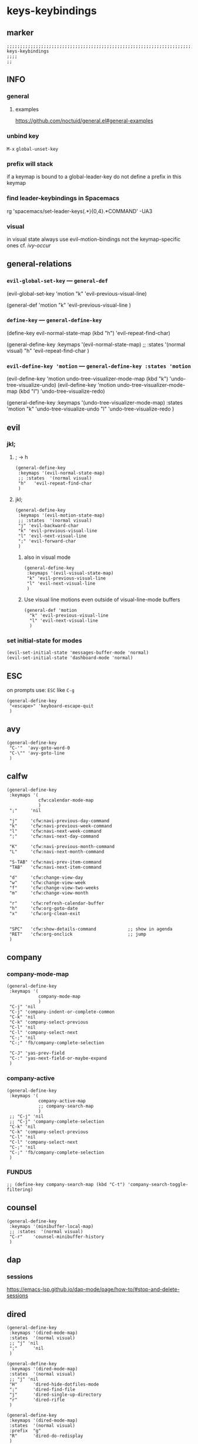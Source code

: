 #+STARTUP: content
* keys-keybindings
** marker
#+begin_src elisp
  ;;;;;;;;;;;;;;;;;;;;;;;;;;;;;;;;;;;;;;;;;;;;;;;;;;;;;;;;;;;;;;;;;;;;;;;;;;;;;;;;;;;;;;;;;;;;;;;;;;;;; keys-keybindings
  ;;;;
  ;;
#+end_src
** INFO
*** general
**** examples
https://github.com/noctuid/general.el#general-examples
*** unbind key
=M-x= ~global-unset-key~
*** prefix will stack
if a keymap is bound to a global-leader-key
do not define a prefix in this keymap
*** find leader-keybindings in Spacemacs
#+begin_example shell
rg 'spacemacs/set-leader-keys(.*\n){0,4}.*COMMAND' -UA3
#+end_example
*** visual
in visual state always use evil-motion-bindings not the keymap-specific ones
cf. [[*ivy-occur][ivy-occur]]
** general-relations
*** ~evil-global-set-key~   ---   ~general-def~
#+begin_example elisp
  (evil-global-set-key 'motion "k" 'evil-previous-visual-line)
#+end_example
#+begin_example elisp
  (general-def 'motion
    "k" 'evil-previous-visual-line
    )
#+end_example
*** ~define-key~   ---   ~general-define-key~
#+begin_example elisp
  (define-key evil-normal-state-map (kbd "h") 'evil-repeat-find-char)
#+end_example
#+begin_example elisp
  (general-define-key
   :keymaps '(evil-normal-state-map)
   ;; :states  '(normal visual)
   "h"   'evil-repeat-find-char
   )
#+end_example
*** ~evil-define-key 'motion~   ---   ~general-define-key :states 'motion~
#+begin_example elisp
  (evil-define-key 'motion undo-tree-visualizer-mode-map (kbd "k") 'undo-tree-visualize-undo)
  (evil-define-key 'motion undo-tree-visualizer-mode-map (kbd "l") 'undo-tree-visualize-redo)
#+end_example
#+begin_example elisp
  (general-define-key
     :keymaps '(undo-tree-visualizer-mode-map)
     :states  'motion
     "k" 'undo-tree-visualize-undo
     "l" 'undo-tree-visualize-redo
     )
#+end_example
** evil
*** jkl;
**** ; -> h
#+begin_src elisp
  (general-define-key
   :keymaps '(evil-normal-state-map)
   ;; :states  '(normal visual)
   "h"   'evil-repeat-find-char
   )
#+end_src
**** jkl;
#+begin_src elisp
  (general-define-key
   :keymaps '(evil-motion-state-map)
   ;; :states  '(normal visual)
   "j" 'evil-backward-char
   "k" 'evil-previous-visual-line
   "l" 'evil-next-visual-line
   ";" 'evil-forward-char
   )
#+end_src
***** also in visual mode
#+begin_src elisp
  (general-define-key
   :keymaps '(evil-visual-state-map)
   "k" 'evil-previous-visual-line
   "l" 'evil-next-visual-line
   )
#+end_src
***** Use visual line motions even outside of visual-line-mode buffers
#+begin_src elisp
  (general-def 'motion
    "k" 'evil-previous-visual-line
    "l" 'evil-next-visual-line
    )
#+end_src
*** set initial-state for modes
#+begin_src elisp
  (evil-set-initial-state 'messages-buffer-mode 'normal)
  (evil-set-initial-state 'dashboard-mode 'normal)
#+end_src
** ESC
on prompts use:
=ESC= like =C-g=
#+begin_src elisp
  (general-define-key
   "<escape>" 'keyboard-escape-quit
   )
#+end_src
** avy
#+begin_src elisp
  (general-define-key
   "C-'"  'avy-goto-word-0
   "C-\"" 'avy-goto-line
   )
#+end_src
** calfw
#+begin_src elisp
  (general-define-key
   :keymaps '(
              cfw:calendar-mode-map
              )
   ";"     'nil

   "j"     'cfw:navi-previous-day-command
   "k"     'cfw:navi-previous-week-command
   "l"     'cfw:navi-next-week-command
   ";"     'cfw:navi-next-day-command

   "K"     'cfw:navi-previous-month-command
   "L"     'cfw:navi-next-month-command

   "S-TAB" 'cfw:navi-prev-item-command
   "TAB"   'cfw:navi-next-item-command

   "d"     'cfw:change-view-day
   "w"     'cfw:change-view-week
   "f"     'cfw:change-view-two-weeks
   "m"     'cfw:change-view-month

   "r"     'cfw:refresh-calendar-buffer
   "h"     'cfw:org-goto-date
   "x"     'cfw:org-clean-exit


   "SPC"   'cfw:show-details-command            ;; show in agenda
   "RET"   'cfw:org-onclick                     ;; jump
   )
#+end_src
** company
*** company-mode-map
#+begin_src elisp
  (general-define-key
   :keymaps '(
              company-mode-map
              )
   "C-j" 'nil
   "C-j" 'company-indent-or-complete-common
   "C-k" 'nil
   "C-k" 'company-select-previous
   "C-l" 'nil
   "C-l" 'company-select-next
   "C-;" 'nil
   "C-;" 'fb/company-complete-selection

   "C-J" 'yas-prev-field
   "C-:" 'yas-next-field-or-maybe-expand
   )
#+end_src
*** company-active
#+begin_src elisp
  (general-define-key
   :keymaps '(
              company-active-map
              ;; company-search-map
              )
   ;; "C-j" 'nil
   ;; "C-j" 'company-complete-selection
   "C-k" 'nil
   "C-k" 'company-select-previous
   "C-l" 'nil
   "C-l" 'company-select-next
   "C-;" 'nil
   "C-;" 'fb/company-complete-selection
   )
#+end_src
*** FUNDUS
  #+begin_src elisp :tangle no
  ;; (define-key company-search-map (kbd "C-t") 'company-search-toggle-filtering)
  #+end_src
** counsel
#+begin_src elisp
  (general-define-key
   :keymaps '(minibuffer-local-map)
   ;; :states  '(normal visual)
   "C-r"    'counsel-minibuffer-history
   )
#+end_src
** dap
*** sessions
https://emacs-lsp.github.io/dap-mode/page/how-to/#stop-and-delete-sessions
** dired
#+begin_src elisp
  (general-define-key
   :keymaps '(dired-mode-map)
   :states  '(normal visual)
   ;; "j" 'nil
   ";"      'nil
   )

  (general-define-key
   :keymaps '(dired-mode-map)
   :states  '(normal visual)
   ;; "j" 'nil
   "H"      'dired-hide-dotfiles-mode
   ";"      'dired-find-file
   "j"      'dired-single-up-directory
   "r"      'dired-rifle
   )

  (general-define-key
   :keymaps '(dired-mode-map)
   :states  '(normal visual)
   :prefix  "g"
   "R"      'dired-do-redisplay
   )

  (general-define-key
   :keymaps '(dired-mode-map)
   :states  '(normal visual)
   :prefix  "h"
   "d"      'epa-dired-do-decrypt
   "e"      'epa-dired-do-encrypt
   "s"      'epa-dired-do-sign
   "v"      'epa-dired-do-verify
   )
#+end_src
** imenu
#+begin_src elisp
  (general-define-key
   :keymaps '(imenu-list-major-mode-map)
   "<C-return>" 'imenu-list-display-entry
   "M-RET"      'imenu-list-display-entry
   )
#+end_src
** ivy
#+begin_src elisp
  (general-define-key
   :keymaps '(counsel-ag-map
              counsel-git-grep-map
              counsel-grep-map
              counsel-imenu-map
              )
   "C-l" 'nil
   "C-l" 'ivy-next-line
   "C-S-l" 'ivy-call-and-recenter
   )

  (general-define-key
   :keymaps '(ivy-minibuffer-map)
   "C-k" 'ivy-previous-line
   "C-l" 'ivy-next-line
   "C-;" 'ivy-alt-done
   "TAB" 'ivy-alt-done
   )

  (general-define-key
   :keymaps '(ivy-switch-buffer-map)
   "C-k" 'ivy-previous-line
   "C-;" 'ivy-done
   "C-d" 'ivy-switch-buffer-kill
   )

  (general-define-key
   :keymaps '(ivy-reverse-i-search-map)
   "C-k" 'ivy-previous-line
   "C-d" 'ivy-reverse-i-search-kill
   )
#+end_src
*** ivy-occur
map for buffer opened to show all ivy candidates (=C-c C-o=)
#+begin_src elisp
  (general-define-key
   :keymaps '(
              ivy-occur-grep-mode-map
              ivy-occur-mode-map
              )
   :states  '(normal visual)
   "j"     'nil
   "k"     'nil
   "l"     'nil
   ";"     'nil
   "j"     'evil-backward-char
   "k"     'ivy-occur-previous-line
   "l"     'ivy-occur-next-line
   ";"     'evil-forward-char
   )

  (general-define-key
   :keymaps '(
              ivy-occur-grep-mode-map
              ivy-occur-mode-map
              )
   :states  '(visual)
   "k"     'nil
   "l"     'nil
   "k"     'evil-previous-visual-line
   "l"     'evil-next-visual-line
   )
#+end_src
** lisp
#+begin_src elisp
  (general-define-key
   "C-M-x" 'eval-last-sexp
   )
#+end_src
** lsp
*** lsp-command-map
#+begin_src elisp
  (general-define-key
   :keymaps '(lsp-command-map)
   ;; "i"  '(:ignore t :which-key "ivy/imenu") ;;; defined in fb/leader-key
   "ii"  'lsp-ivy-workspace-symbol
   "im"  'lsp-ui-imenu
   ;; "t"  '(:ignore t  :which-key "treemacs") ;;; defined in fb/leader-key
   "ts" 'lsp-treemacs-symbols
   )
#+end_src
*** doc-frame-focus
**** focus
#+begin_src elisp
  (general-define-key
   :keymaps '(
             lsp-mode-map
             )
   "C-S-k" 'lsp-ui-doc-focus-frame
    )
#+end_src
**** unfocus
#+begin_src elisp
  (general-define-key
   :keymaps '(
             lsp-ui-doc-frame-mode-map
              )
   "C-L" 'lsp-ui-doc-unfocus-frame
    )
#+end_src
** lsp-treemacs
*** error-list
#+begin_src elisp
  (general-define-key
   :keymaps '(
             lsp-treemacs-error-list-mode-map
              )
   "c" 'lsp-treemacs-cycle-severity
   "x" 'lsp-treemacs-quick-fix
    )
#+end_src
** magit
#+begin_src elisp
  (general-define-key
   :keymaps '(magit-mode-map)
   :states  '(normal visual)
   "j" 'nil
   )

  (general-define-key
   :keymaps '(magit-status-mode-map)
   "j" 'nil
   )

  (general-define-key
   :keymaps '(magit-status-mode-map)
   :states  '(normal visual)
   "h" 'magit-log
   )

  (general-define-key
   :keymaps 'magit-mode-map
   "h" 'magit-log
   "H" 'magit-log
   "j" 'evil-backward-char
   ;; "k" 'evil-previous-visual-line
   "l" 'evil-next-visual-line
   ;; ";" 'evil-forward-char
   "J" 'magit-status-jump
   )
#+end_src
*** TODO spacemacs-keybindings
** orgmode-global
#+begin_src elisp
  (general-define-key
   :prefix "C-c"
   "L" 'org-store-link
   ;; "l" 'org-store-link
   "a" 'org-agenda
   "c" 'org-capture
   )
#+end_src
** origami
#+begin_src elisp
  (general-define-key
   :keymaps '(
              go-mode-map
	          json-mode-map
	          yaml-mode-map
              )
   "TAB"   'origami-recursively-toggle-node
   )
#+end_src
** swiper
#+begin_src elisp
  (general-define-key
   "C-s" 'swiper
   )
#+end_src
#+begin_src elisp
  (general-define-key
   :keymaps '(swiper-map)
   "C-l"   'nil
   )
  (general-define-key
   :keymaps '(swiper-map)
   "C-l"   'ivy-next-line
   "C-S-L" 'swiper-recenter-top-bottom
   )
#+end_src
** treemacs
#+begin_src elisp
  (eval-after-load "treemacs-evil"
    '(progn
       (general-define-key
        :keymaps '(evil-treemacs-state-map treemacs-mode-map)
        "h" 'evil-forward-char
        "j" 'treemacs-root-up
        "k" 'treemacs-previous-line
        "l" 'treemacs-next-line
        ";" 'treemacs-root-down
        )

       (general-define-key
        :keymaps 'treemacs-mode-map
        :states 'treemacs
        "l" 'nil
        )

       (general-define-key
        :keymaps 'treemacs-mode-map
        :states 'treemacs
        "h" 'evil-forward-char
        "j" 'treemacs-root-up
        "k" 'treemacs-previous-line
        "l" 'treemacs-next-line
        ";" 'treemacs-root-down
        )))
#+end_src
** undo-tree
#+begin_src elisp
    (general-define-key
     :keymaps '(undo-tree-visualizer-mode-map)
     :states  'motion
     ;; "j" 'undo-tree-visualize-switch-branch-left        ;;; working
     "k" 'undo-tree-visualize-undo
     "l" 'undo-tree-visualize-redo
     ;; ";" 'undo-tree-visualize-switch-branch-right       ;;; working
     )
#+end_src
** which-key
#+begin_src elisp :tangle no
    (general-define-key
     :keymaps '(which-key-C-h-map)
     ;; :states  'motion
     ;; "j" 'undo-tree-visualize-switch-branch-left        ;;; working
     "C-M-:" 'which-key-show-next-page-cycle
     "C-M-J" 'which-key-show-previous-page-cycle
     "C-M-H" 'which-key-show-standard-help
     "C-M-D" 'which-key-toggle-docstrings
     "C-M-G" 'which-key-abort
     "C-M-U" 'which-key-undo-key
     )
#+end_src
** writeroom
#+begin_src elisp
  (general-define-key
   :keymaps '(writeroom-mode-map)
   "s-?"  'nil
   "M-m"   '(writeroom-toggle-mode-line :which-key "toggle-modeline")
   "C-M-<" 'writeroom-decrease-width
   "C-M->" 'writeroom-increase-width
   ;; "C-M-=" 'writeroom-adjust-width
   "C-M-=" '(writeroom-adjust-width :which-key "wr-with-=")
   )
#+end_src
*** TODO which-key not working
** xref
#+begin_src elisp
   (general-define-key
    :keymaps '(
               xref--xref-buffer-mode-map
               xref--button-map
               )
  ;; :states  'normal-state
    "C-;" 'xref-goto-xref
    )
#+end_src
xref--button-map
xref--xref-buffer-mode-map

** global-leader =SPC=
#+begin_src elisp
  (fb/leader-key

    "c"   '(                                                           :which-key "comment"                          :ignore t)
    "cc"  '(evilnc-comment-operator                                    :which-key "cmnt-operator"                    )
    "ci"  '(evilnc-toggle-invert-comment-line-by-line                  :which-key "toggle-invert-cmnt-line-by-line"  )
    "cl"  '(evilnc-comment-or-uncomment-lines                          :which-key "cmmnt-or-uncmnt-lines"            )
    "cp"  '(evilnc-comment-or-uncomment-paragraphs                     :which-key "cmmnt-or-uncmnt-paragraphs"       )
    "cr"  '(comment-or-uncomment-region                                :which-key "cmmnt-or-uncmnt-region"           )
    "ct"  '(evilnc-quick-comment-or-uncomment-to-the-line              :which-key "quick-cmmnt-or-uncmnt-to-the-line")
    "cy"  '(evilnc-copy-and-comment-lines                              :which-key "cp-and-cmnt-lines"                )

    "C"   '(                                                           :which-key "command-log cal"                  :ignore t)
    "CA"  '(cfw:open-org-calendar                                      :which-key "org-cal"                          )
    "CC"  '(fb/open-calendar                                           :which-key "combined-cal"                     )
    "CS"  '(calendar                                                   :which-key "show-cal"                         )
    "CL"  '(command-log-mode                                           :which-key "toggle-local"                     )
    "CB"  '(clm/open-command-log-buffer                                :which-key "show-clm-buffer"                  )
    "CG"  '(global-command-log-mode                                    :which-key "toggle-global"                    )

    "d"   '(                                                           :which-key "dap"                              :ignore t)

    "d"   '(                                                           :which-key "debug"                            :ignore t)
    "d."  '(dap-hydra                                                  :which-key "hydra"                            )
    "d'"  '(dap-ui-repl                                                :which-key "repl"                             )
    "da"  '(                                                           :which-key "abandon"                          )
    "daa" '(dap-disconnect                                             :which-key "disconnect"                       )
    "daA" '(dap-delete-all-sessions                                    :which-key "delete-all-sessions"              )
    "db"  '(                                                           :which-key "breakpoints"                      :ignore t)
    "dbb" '(dap-breakpoint-toggle                                      :which-key "bp-toggle"                        )
    "dbc" '(dap-breakpoint-condition                                   :which-key "bp-condition"                     )
    "dbl" '(dap-breakpoint-log-message                                 :which-key "bp-log-message"                   )
    "dbh" '(dap-breakpoint-hit-condition                               :which-key "bp-hit-cond"                      )
    "dba" '(dap-breakpoint-add                                         :which-key "bp-add"                           )
    "dbd" '(dap-breakpoint-delete                                      :which-key "bp-delete"                        )
    "dbD" '(dap-breakpoint-delete-all                                  :which-key "bp-delete-all"                    )
    "dd"  '(                                                           :which-key "debugging"                        :ignore t)
    "ddd" '(dap-debug                                                  :which-key "debug"                            )
    "dde" '(dap-debug-edit-template                                    :which-key "edit-template"                    )
    "ddl" '(dap-debug-last                                             :which-key "last"                             )
    "ddr" '(dap-debug-recent                                           :which-key "recent"                           )
    "de"  '(                                                           :which-key "eval"                             :ignore t)
    "dee" '(dap-eval                                                   :which-key "eval"                             )
    "der" '(dap-eval-region                                            :which-key "eval-region"                      )
    "det" '(dap-eval-thing-at-point                                    :which-key "eval-thing-at-point"              )
    "det" '(dap-ui-expressions-add                                     :which-key "ui-expressions-add"               )
    "dI"  '(                                                           :which-key "inspect"                          :ignore t)
    "dIi" '(dap-ui-inspect                                             :which-key "ui-inspect"                       )
    "dIr" '(dap-ui-inspect-region                                      :which-key "ui-inspect-region"                )
    "dIt" '(dap-ui-inspect-thing-at-point                              :which-key "ui-inspect-thing-at-point"        )

    "dc"  '(dap-continue                                               :which-key "continue"                         )
    "di"  '(dap-step-in                                                :which-key "step-in"                          )
    "dls" '(dap-tm-loaded-sources                                      :which-key "sources"                          )
    "do"  '(dap-step-out                                               :which-key "step-out"                         )
    "dr"  '(dap-restart-frame                                          :which-key "restart-frame"                    )
    "ds"  '(dap-next                                                   :which-key "next"                             )
    "dv"  '(dap-ui-inspect-thing-at-point                              :which-key "ui-inspect-thing-at-point"        )
    "dS"  '(                                                           :which-key "switch"                           :ignore t)
    "dSs" '(dap-switch-session                                         :which-key "switch-session"                   )
    "dSt" '(dap-switch-thread                                          :which-key "switch-thread"                    )
    "dSf" '(dap-switch-frame                                           :which-key "switch-frame"                     )
    "dT"  '(                                                           :which-key "toggles"                          :ignore t)
    "dTm" '(spacemacs/toggle-dap-mouse                                 :which-key "mouse"                            )
    "dw"  '(                                                           :which-key "windows"                          :ignore t)
    "dwo" '(dap-go-to-output-buffer                                    :which-key "go-to-output-buffer"              )
    "dwl" '(dap-ui-locals                                              :which-key "ui-locals"                        )
    "dws" '(dap-ui-sessions                                            :which-key "ui-sessions"                      )
    "dwb" '(dap-ui-breakpoints                                         :which-key "ui-breakpoints"                   )


    ;; "D"   '(                                                           :which-key "delete"                           :ignore t)

    "e"   '(                                                           :which-key "error"                            :ignore t)
    "e?"  '(flycheck-describe-checker                                  :which-key "describe-checker"                 )
    "eH"  '(display-local-help                                         :which-key "local-help"                       )
    "el"  '(spacemacs/goto-flycheck-error-list                         :which-key "goto-list"                        )
    "eM"  '(flycheck-compile                                           :which-key "compile"                          )
    "eS"  '(flycheck-set-checker-executable                            :which-key "set-checker-executable"           )
    "eV"  '(flycheck-version                                           :which-key "version"                          )
    "eb"  '(flycheck-buffer                                            :which-key "buffer"                           )
    "ec"  '(flycheck-clear                                             :which-key "clear"                            )
    "ee"  '(flycheck-explain-error-at-point                            :which-key "explain-at-point"                 )
    "ei"  '(flycheck-manual                                            :which-key "manual"                           )
    "et"  '(fb/toggle-flycheck-error-buffer                            :which-key "toggle-list"                      )
    "en"  '(flycheck-next-error                                        :which-key "next"                             )
    "ep"  '(flycheck-previous-error                                    :which-key "previous"                         )
    "es"  '(flycheck-select-checker                                    :which-key "select-checker"                   )
    "ev"  '(flycheck-verify-setup                                      :which-key "verify-setup"                     )
    "ex"  '(flycheck-disable-checker                                   :which-key "disable"                          )
    "ey"  '(flycheck-copy-errors-as-kill                               :which-key "copy-errors"                      )

    "f"   '(                                                           :which-key "fast/file"                        :ignore t)
    "fy"  '(fb/yank-buffer-filename                                    :which-key "yank-name"                        )
    "ff"  '(counsel-find-file                                          :which-key "find"                             )
    "fs"  '(save-buffer                                                :which-key "save-buffer"                      )
    "fS"  '(save-some-buffers                                          :which-key "save-some-buffer"                 )

    "g"   '(                                                           :which-key "git"                              :ignore t)
    "gb"  '(spacemacs/git-blame-transient-state/body                   :which-key "blameTransient"                   )
    "gc"  '(magit-clone                                                :which-key "clone"                            )
    "gfl" '(magit-log-buffer-file                                      :which-key "logs"                             )
    "gfd" '(magit-diff                                                 :which-key "diff"                             )
    "gi"  '(magit-init                                                 :which-key "init"                             )
    "gL"  '(magit-list-repositories                                    :which-key "repolist"                         )
    "gm"  '(magit-dispatch                                             :which-key "dispatch"                         )
    "gs"  '(magit-status                                               :which-key "status"                           )
    "gS"  '(magit-stage-file                                           :which-key "stage"                            )
    "gU"  '(magit-unstage-file                                         :which-key "unstage"                          )

    "G"   '(                                                           :which-key "go"                               :ignore t)
    "GB"  '(browse-url                                                 :which-key "browser"                          )

    "i"   '(                                                           :which-key "imenu"                            :ignore t)
    "ii"  '(imenu-list                                                 :which-key "imenulist"                        )

    "j"   '(dired-jump                                                 :which-key "dired"                            )

    "L"   '(                                                           :which-key "lsp"                              :ignore t)
    "LD"  '(xref-find-definitions                                      :which-key "find-def"                         )
    "LR"  '(xref-find-references                                       :which-key "find-ref"                         )
    "LN"  '(lsp-ui-find-next-reference                                 :which-key "next-ref"                         )
    "LP"  '(lsp-ui-find-prev-reference                                 :which-key "prev-ref"                         )
    "LS"  '(counsel-imenu                                              :which-key "counsel0imenu"                    )
    "LE"  '(lsp-ui-flycheck-list                                       :which-key "list"                             )
    "LS"  '(lsp-ui-sideline-mode                                       :which-key "sideline"                         )
    "LX"  '(lsp-execute-code-action                                    :which-key "action"                           )
    "LL"  '(lsp                                                        :which-key "start-lsp"                        )

    "l"   '(:keymap lsp-command-map :package lsp-mode                  :which-key "lsp"                              )
    "li"  '(                                                           :which-key "ivy/imenu"                        :ignore t)
    "lt"  '(                                                           :which-key "treemacs"                         :ignore t)
    "ltc" '(lsp-treemacs-call-hierarchy                                :which-key "call-hierarchy"                   )
    "lte" '(lsp-treemacs-errors-list                                   :which-key "errors"                           )
    "lti" '(lsp-treemacs-implementations                               :which-key "implementations"                  )
    "ltr" '(lsp-treemacs-references                                    :which-key "references"                       )
    "ltt" '(lsp-treemacs-type-hierarchy                                :which-key "type-hierarchy"                   )
    "ltx" '(lsp-treemacs-quick-fix                                     :which-key "quickfix"                         )
   ;"lts" '(lsp-treemacs-symbols                                       :which-key "symbols"                          ) ;; already implemented in lsp-mode-map

    "l="  '(                                                           :which-key "formatting"                       :ignore t)
    "la"  '(                                                           :which-key "code actions"                     :ignore t)
    "lF"  '(                                                           :which-key "folders"                          :ignore t)
    "lG"  '(                                                           :which-key "peek"                             :ignore t)
    "lg"  '(                                                           :which-key "goto"                             :ignore t)
    "lh"  '(                                                           :which-key "help"                             :ignore t)
    "lr"  '(                                                           :which-key "refactor"                         :ignore t)
    "ls"  '(                                                           :which-key "sessions"                         :ignore t)
    "lT"  '(                                                           :which-key "toggle"                           :ignore t)
    "lx"  '(lsp-execute-code-action                                    :which-key "action"                           )

    "n"   '(                                                           :which-key "numbers"                          :ignore t)
    "n+"  '(fb/inc-at-pt                                               :which-key "+"                                )
    "n="  '(fb/inc-at-pt                                               :which-key "+"                                )
    "n-"  '(fb/dec-at-pt                                               :which-key "-"                                )
    "n_"  '(fb/dec-at-pt                                               :which-key "-"                                )

    "o"   '(                                                           :which-key "org"                              :ignore t)
    "oa"  '(org-agenda                                                 :which-key "agenda"                           )
    "oc"  '(org-capture                                                :which-key "capture"                          )
    "ol"  '(org-store-link                                             :which-key "store-link"                       )

    "oi"  '(                                                                      :which-key "go2file"               :ignore t)
    "oiu" '((lambda()(interactive)(find-file "~/NOTES/AKTUELLES.org"           )) :which-key "AKTUELLES"             )
    "oi1" '((lambda()(interactive)(find-file "~/NOTES/〇/1  UNSORTIERTES.org"   )) :which-key "UNSORTIERTES"          )
    "oi2" '((lambda()(interactive)(find-file "~/NOTES/〇/2  IDEEN.org"          )) :which-key "IDEEN"                 )
    "oi3" '((lambda()(interactive)(find-file "~/NOTES/〇/3  FRAGEN.org"         )) :which-key "FRAGEN"                )
    "oi4" '((lambda()(interactive)(find-file "~/NOTES/〇/4  RECHERCHE.org"      )) :which-key "RECHERCHE"             )
    "oi5" '((lambda()(interactive)(find-file "~/NOTES/〇/5  BIBLIO~.org"        )) :which-key "BIBLIO~"               )
    "oi6" '((lambda()(interactive)(find-file "~/NOTES/〇/6  I.org"              )) :which-key "INFORMATION"           )
    "oi7" '((lambda()(interactive)(find-file "~/NOTES/〇/7  ToDO.org"           )) :which-key "TODO"                  )
    "oia" '((lambda()(interactive)(find-file "~/NOTES/〇/7a ANSCHAFFUNGEN.org"  )) :which-key "ANSCHAFFUNGEN"         )
    "oi8" '((lambda()(interactive)(find-file "~/NOTES/〇/8  INSTALLATIONEN.org" )) :which-key "INSTALLATIONEN"        )
    "oi9" '((lambda()(interactive)(find-file "~/NOTES/〇/9  ROUTINEN.org"       )) :which-key "ROUTINEN"              )
    "oi0" '((lambda()(interactive)(find-file "~/NOTES/〇/10 ERKENNTNISSE.org"   )) :which-key "ERKENNTNISSE"          )
    "oie" '((lambda()(interactive)(find-file "~/NOTES/〇/11 ERLEDIGTES.org"     )) :which-key "ERLEDIGTES"            )

    "p"   '(projectile-command-map                                     :which-key "projectile"                       )

    "r"   '(                                                           :which-key "re-~"                             :ignore t)
    "rc"  '(fb/literate-recompile                                      :which-key "recompile-emacs.d"                )
    "rd"   '(                                                          :which-key "reloadDirLocals"                  :ignore t)
    "rdb" '(fb/reload-dir-locals-current-buffer                        :which-key "reloadDirLocalsCurrentBuffer"     )
    "rda" '(fb/reload-dir-locals-all-directory-buffer                  :which-key "reloadDirLocalsDirBuffer"         )
    "rf"  '(                                                           :which-key "reformat"                         :ignore t)
    "rfh" '(fb/break-here                                              :which-key "break-here"                       )
    "rfc" '(fb/break-sub-sentence                                      :which-key "break-sub"                        )
    "rfs" '(fb/break-sentence                                          :which-key "break-sentence"                   )

    "rr"  '(redraw-display                                             :which-key "redraw-display"                   )
    "rl"  '(fb/reload-config                                           :which-key "reload init.el"                   )

    "s"   '(                                                           :which-key "move"                             :ignore t)
    "sb"  '(beginning-of-defun                                         :which-key "func-bg"                          )
    "se"  '(end-of-defun                                               :which-key "func-be"                          )

    "t"   '(                                                           :which-key "toggles"                          :ignore t)
    "ti"  '(imenu-list-smart-toggle                                    :which-key "imenu"                            )
    "tl"  '(toggle-truncate-lines                                      :which-key "truncate-lines"                   )
    "tm"  '(treemacs                                                   :which-key "treemacs"                         )
    "tn"  '(                                                           :which-key "line-numbers"                     :ignore t)
    "tna" '(spacemacs/toggle-absolute-line-numbers                     :which-key "line-absolute"                    )
    "tnr" '(spacemacs/toggle-relative-line-numbers                     :which-key "line-relative"                    )
    "tnv" '(spacemacs/toggle-visual-line-numbers                       :which-key "line-visual"                      )
    "tt"  '(counsel-load-theme                                         :which-key "choose theme"                     )
    "tw"  '(whitespace-mode                                            :which-key "whitespace"                       )
    "T"   '(                                                           :which-key "toggles"                          :ignore t)
    "TW"  '(fb/toggle-which-key-sort-order                             :which-key "whickKey-sort-order"              )

    "u"   '(undo-tree-visualize                                        :which-key "undotree"                         )

    "w"   '(                                                           :which-key "window"                           :ignore t)
    "wa"  '(aw-show-dispatch-help                                      :which-key "ace-window"                       )
    "wb"  '(balance-windows                                            :which-key "balance"                          )
    "wd"  '(ace-delete-window                                          :which-key "ace-delete"                       )
    "we"  '(:keymap evil-window-map :package evil                      :which-key "evil-window"                      )
    "wf"  '(aw-flip-window                                             :which-key "flip"                             )
    "wg"  '(hydra-window-frame/body                                    :which-key "frame"                            )
    "wh"  '(fb/aw-split-window-horz                                    :which-key "split |"                          )
    "wi"  '(winner-mode                                                :which-key "winner-mode"                      )
    "wl"  '(hydra-window-size/body                                     :which-key "resize"                           )
    "wm"  '(delete-other-windows                                       :which-key "maximize"                         )
    "wo"  '(hydra-window-scroll/body                                   :which-key "scroll"                           )
    "wp"  '(ace-swap-window                                            :which-key "ace-swap"                         )
    "wr"  '(fb/winner-redo                                             :which-key "winner-redo"                      )
    "ws"  '(ace-select-window                                          :which-key "ace-select"                       )
    "wu"  '(fb/winner-undo                                             :which-key "winner-undo"                      )
  ;;;; TODO harmonize with =SPW w e v= cf. RESULT vs ACTION
    "wv"  '(fb/aw-split-window-vert                                    :which-key "split -"                          )
    "ww"  '(writeroom-mode                                             :which-key "writeroom-toggle"                 )
    "wx"  '(ace-delete-other-windows                                   :which-key "ace-delete-other"                 )

    "xa"   '(                                                          :which-key "align"                            :ignore t)
    "xa%"  '(spacemacs/align-repeat-percent                            :which-key "repeat-percent"                   )
    "xa&"  '(spacemacs/align-repeat-ampersand                          :which-key "repeat-ampersand"                 )
    "xa("  '(spacemacs/align-repeat-left-paren                         :which-key "repeat-left-paren"                )
    "xa)"  '(spacemacs/align-repeat-right-paren                        :which-key "repeat-right-paren"               )
    "xa{"  '(spacemacs/align-repeat-left-curly-brace                   :which-key "repeat-left-curly-brace"          )
    "xa}"  '(spacemacs/align-repeat-right-curly-brace                  :which-key "repeat-right-curly-brace"         )
    "xa["  '(spacemacs/align-repeat-left-square-brace                  :which-key "repeat-left-square-brace"         )
    "xa]"  '(spacemacs/align-repeat-right-square-brace                 :which-key "repeat-right-square-brace"        )
    "xa,"  '(spacemacs/align-repeat-comma                              :which-key "repeat-comma"                     )
    "xa."  '(spacemacs/align-repeat-decimal                            :which-key "repeat-decimal"                   )
    "xa:"  '(spacemacs/align-repeat-colon                              :which-key "repeat-colon"                     )
    "xa;"  '(spacemacs/align-repeat-semicolon                          :which-key "repeat-semicolon"                 )
    "xa="  '(spacemacs/align-repeat-equal                              :which-key "repeat-equal"                     )
    "xa\\" '(spacemacs/align-repeat-backslash                          :which-key "repeat-backslash"                 )
    "xaa"  '(align                                                     :which-key "align"                            )
    "xac"  '(align-current                                             :which-key "align-current"                    )
    "xam"  '(spacemacs/align-repeat-math-oper                          :which-key "align-repeat-math-oper"           )
    "xar"  '(spacemacs/align-repeat                                    :which-key "align-repeat"                     )
    "xa|"  '(spacemacs/align-repeat-bar                                :which-key "align-repeat-bar"                 )
    "xc"   '(count-region                                              :which-key "count-region"                     )
    "xd"   '(                                                          :which-key "delete"                           )
    "xdl"  '(delete-blank-lines                                        :which-key "delete-blank-lines"               )
    "xdw"  '(delete-trailing-whitespace                                :which-key "delete-trailing-whitespace"       )

    "xi"   '(                                                          :which-key "inflection"                       :ignore t)
    "xic"  '(string-inflection-lower-camelcase                         :which-key "camel"                            )                                  
    "xiC"  '(string-inflection-camelcase                               :which-key "camel-lower"                      )
    "xid"  '(fb/downcase-word                                          :which-key "down"                             )
    "xiD"  '(fb/upcase-word                                            :which-key "up"                               )
    "xii"  '(fb/string-inflection-all-cycle                            :which-key "transient"                        )
    "xi."  '(fb/string-inflection-all-cycle                            :which-key "transient"                        )
    "xi-"  '(string-inflection-kebab-case                              :which-key "kebab"                            )                             
    "xik"  '(string-inflection-kebab-case                              :which-key "kebab"                            )                             
    "xil"  '(downcase-region                                           :which-key "downcase-region"                  )
    "xi_"  '(string-inflection-underscore                              :which-key "snake"                            )                             
    "xis"  '(string-inflection-underscore                              :which-key "snake"                            )                             
    "xit"  '(fb/titlecase-word                                         :which-key "title"                            )                                           
    "xiu"  '(string-inflection-capital-underscore                      :which-key "snake-upper"                      )
    "xiU"  '(string-inflection-upcase                                  :which-key "upper"                            )

    "xj"   '(                                                          :which-key "justification"                    :ignore t)
    "xjc"  '(set-justification-center                                  :which-key "justification-center"             )
    "xjf"  '(set-justification-full                                    :which-key "justification-full"               )
    "xjl"  '(set-justification-left                                    :which-key "justification-left"               )
    "xjn"  '(set-justification-none                                    :which-key "justification-none"               )
    "xjr"  '(set-justification-right                                   :which-key "justification-right"              )
    "xl"   '(                                                          :which-key "sort-lines"                       )
    "xlc" '(spacemacs/sort-lines-by-column                             :which-key "sort-lines-by-column"             )
    "xlC" '(spacemacs/sort-lines-by-column-reverse                     :which-key "sort-lines-by-column-reverse"     )
    "xls" '(spacemacs/sort-lines                                       :which-key "sort-lines"                       )
    "xlS" '(spacemacs/sort-lines-reverse                               :which-key "sort-lines-reverse"               )
    "xlu" '(spacemacs/uniquify-lines                                   :which-key "uniquify-lines"                   )
    "xt"  '(                                                           :which-key "transpose"                        )
    "xtc" '(transpose-chars                                            :which-key "transpose-chars"                  )
    "xte" '(transpose-sexps                                            :which-key "transpose-sexps"                  )
    "xtl" '(transpose-lines                                            :which-key "transpose-lines"                  )
    "xtp" '(transpose-paragraphs                                       :which-key "transpose-paragraphs"             )
    "xts" '(transpose-sentences                                        :which-key "transpose-sentences"              )
    "xtw" '(transpose-words                                            :which-key "transpose-words"                  )
    "xU"  '(upcase-region                                              :which-key "upcase-region"                    )
    "xu"  '(downcase-region                                            :which-key "downcase-region"                  )

    "y"   '(                                                           :which-key "yasnippets"                       :ignore t)
    "yy"  '(yas-insert-snippet                                         :which-key "insert"                           )
    "yr"  '(yas-reload-all                                             :which-key "reload-all"                       )
    "yv"  '(yas-visit-snippet-file                                     :which-key "visit"                            )

    "z"   '(                                                           :which-key "fold"                             :ignore t)
    "zc"  '(fb/close-fold                                              :which-key "close"                            )
    "zo"  '(fb/open-fold                                               :which-key "open"                             )

    ";"   '(counsel-switch-buffer                                      :which-key "switch-buffer"                    )
    )
#+end_src
